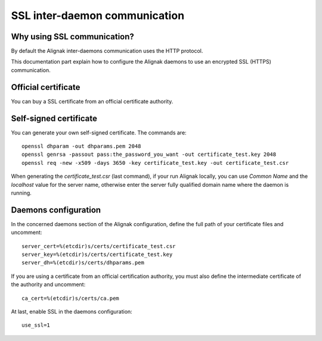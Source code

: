 .. _configuration/ssl_certificate:

==============================
SSL inter-daemon communication
==============================


Why using SSL communication?
----------------------------

By default the Alignak inter-daemons communication uses the HTTP protocol.

This documentation part explain how to configure the Alignak daemons to use an encrypted SSL (HTTPS) communication.


Official certificate
--------------------

You can buy a SSL certificate from an official certificate authority.



Self-signed certificate
-----------------------

You can generate your own self-signed certificate. The commands are::

    openssl dhparam -out dhparams.pem 2048
    openssl genrsa -passout pass:the_password_you_want -out certificate_test.key 2048
    openssl req -new -x509 -days 3650 -key certificate_test.key -out certificate_test.csr

When generating the `certificate_test.csr` (last command), if your run Alignak locally, you can use *Common Name* and the *localhost* value for the server name, otherwise enter the server fully qualified domain name where the daemon is running.


Daemons configuration
---------------------

In the concerned daemons section of the Alignak configuration, define the full path of your certificate files and uncomment::

    server_cert=%(etcdir)s/certs/certificate_test.csr
    server_key=%(etcdir)s/certs/certificate_test.key
    server_dh=%(etcdir)s/certs/dhparams.pem

If you are using a certificate from an official certification authority, you must also define the intermediate certificate of the authority and uncomment::

    ca_cert=%(etcdir)s/certs/ca.pem


At last, enable SSL in the daemons configuration::

    use_ssl=1
